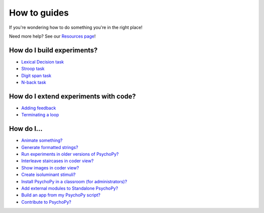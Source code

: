 
.. PEP 2014 slides file, created by
   hieroglyph-quickstart on Tue Mar  4 20:42:06 2014.

.. _tutorials:

How to guides
=====================================

If you're wondering how to do something you're in the right place! 

Need more help? See our `Resources page <https://psychopy.org/documentation.html>`_!

How do I build experiments?
----------------------------------------------

-	`Lexical Decision task <lexical_decision.html>`_ 
-	`Stroop task <stroop.html>`_ 
-	`Digit span task <digit_span_task.html>`_
-	`N-back task <n-back.html>`_

How do I extend experiments with code?
----------------------------------------------

-	`Adding feedback <builderFeedback.html>`_
-	`Terminating a loop <builderTerminateLoops.html>`_  

How do I...
---------------------------------------------

-	`Animate something? <animation.html>`_
-	`Generate formatted strings? <formattedStrings.html>`_
-	`Run experiments in older versions of PsychoPy? <versionControl.html>`_ 
-	`Interleave staircases in coder view? <interleaveStaircases.html>`_
-	`Show images in coder view? <showImages.html>`_ 
-	`Create isoluminant stimuli? <isoluminance.html>`_
-	`Install PsychoPy in a classroom (for administrators)? <classroomInstallation.html>`_
-	`Add external modules to Standalone PsychoPy? <addCustomModules.html>`_  
-	`Build an app from my PsychoPy script? <appFromScript.html>`_   
-	`Contribute to PsychoPy? <pycharm_basics.html>`_ 
